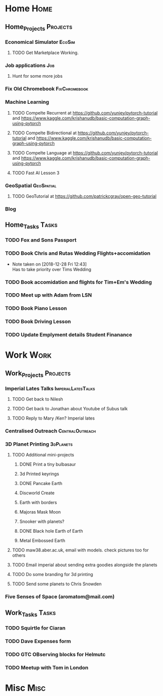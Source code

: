 * Home                                                          :Home:
** Home_Projects                                                  :Projects:
*** Economical Simulator                                             :EcoSim:
**** TODO Get Marketplace Working. 
*** Job applications                                                    :Job:
**** Hunt for some more jobs 
*** Fix Old Chromebook                                        :FixChromebook:
*** Machine Learning 
**** TODO Compelte Recurrent at https://github.com/yunjey/pytorch-tutorial and https://www.kaggle.com/krishanudb/basic-computation-graph-using-pytorch 
**** TODO Compelte Bidirectional at https://github.com/yunjey/pytorch-tutorial and https://www.kaggle.com/krishanudb/basic-computation-graph-using-pytorch 
**** TODO Compelte Language at https://github.com/yunjey/pytorch-tutorial and https://www.kaggle.com/krishanudb/basic-computation-graph-using-pytorch 
**** TODO Fast AI Lesson 3  
*** GeoSpatial                                                   :GeoSpatial:
**** TODO GeoTutorial at https://github.com/patrickcgray/open-geo-tutorial 
*** Blog
** Home_Tasks                                                         :Tasks:
*** TODO Fox and Sons Passport 
*** TODO Book Chris and Rutas Wedding Flights+accomidation 
    - Note taken on [2018-12-28 Fri 12:43] \\
      Has to take priority over Tims Wedding
*** TODO Book accomidation and flights for Tim+Em's Wedding  
*** TODO Meet up with Adam from LSN 
*** TODO Book Piano Lesson 
*** TODO Book Driving Lesson  
*** TODO Update Emplyment details Student Finanance 
* Work                                                          :Work:
** Work_Projects                                                   :Projects:
*** Imperial Lates Talks                                 :ImperialLatesTalks:
**** TODO Get back to Nilesh 
     SCHEDULED: <2019-01-17 Thu>
**** TODO Get back to Jonathan about Youtube of Subus talk 
**** TODO Reply to Mary /Ken? Imperial lates  
*** Centralised Outreach                                    :CentralOutreach:
*** 3D Planet Printing                                       :3dPlanets:
**** TODO Additional mini-projects
***** DONE Print a tiny bulbasaur
      CLOSED: [2018-11-20 Tue 17:53]
***** 3d Printed keyrings
***** DONE Pancake Earth  
      CLOSED: [2019-01-20 Sun 10:46]
***** Discworld Create 
***** Earth with borders 
***** Majoras Mask Moon 
***** Snooker with planets?
***** DONE Black hole Earth of Earth 
      CLOSED: [2018-12-28 Fri 12:49]
***** Metal Embossed Earth
**** TODO maw38.aber.ac.uk, email with models. check pictures too for others 
**** TODO Email imperial about sending extra goodies alongside the planets
**** TODO Do some branding for 3d printing  
**** TODO Send some planets to Chris Snowden  
*** Five Senses of Space (aromatom@mail.com) 
** Work_Tasks                                                         :Tasks:
*** TODO Squirtle for Ciaran 
*** TODO Dave Expenses form 
*** TODO GTC OBserving blocks for Helmutc 
*** TODO Meetup with Tom in London 
* Misc                                                                 :Misc:
  
 
